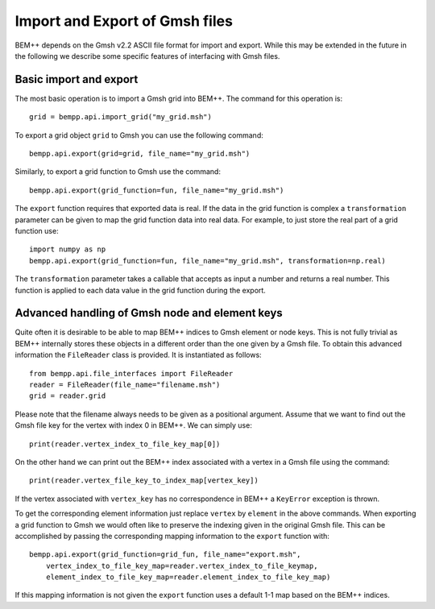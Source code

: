 Import and Export of Gmsh files
===============================

BEM++ depends on the Gmsh v2.2 ASCII file format for import and export. While this
may be extended in the future in the following we describe some specific features of
interfacing with Gmsh files.

Basic import and export
-----------------------
The most basic operation is to import a Gmsh grid into BEM++. The command for this
operation is::

    grid = bempp.api.import_grid("my_grid.msh")

To export a grid object ``grid`` to Gmsh you can use the following command::

    bempp.api.export(grid=grid, file_name="my_grid.msh")

Similarly, to export a grid function to Gmsh use the command::

    bempp.api.export(grid_function=fun, file_name="my_grid.msh")

The ``export`` function requires that exported data is real. If the data in the grid
function is complex a ``transformation`` parameter can be given to map the grid function
data into real data. For example, to just store the real part of a grid function use::

    import numpy as np
    bempp.api.export(grid_function=fun, file_name="my_grid.msh", transformation=np.real)

The ``transformation`` parameter takes a callable that accepts as input a number and returns
a real number. This function is applied to each data value in the grid function during the export.

Advanced handling of Gmsh node and element keys
-----------------------------------------------
Quite often it is desirable to be able to map BEM++ indices to Gmsh element or node keys. This is
not fully trivial as BEM++ internally stores these objects in a different order than the one given
by a Gmsh file. To obtain this advanced information the ``FileReader`` class is provided. It is
instantiated as follows::

    from bempp.api.file_interfaces import FileReader
    reader = FileReader(file_name="filename.msh")
    grid = reader.grid

Please note that the filename always needs to be given as a positional argument. Assume that we want
to find out the Gmsh file key for the vertex with index 0 in BEM++. We can simply use::

    print(reader.vertex_index_to_file_key_map[0])

On the other hand we can print out the BEM++ index associated with a vertex in a Gmsh file using the
command::

    print(reader.vertex_file_key_to_index_map[vertex_key])

If the vertex associated with ``vertex_key`` has no correspondence in BEM++ a ``KeyError`` exception is
thrown.

To get the corresponding element information just replace ``vertex`` by ``element`` in the above commands.
When exporting a grid function to Gmsh we would often like to preserve the indexing given in the original Gmsh
file. This can be accomplished by passing the corresponding mapping information to the ``export`` function with::

    bempp.api.export(grid_function=grid_fun, file_name="export.msh", 
        vertex_index_to_file_key_map=reader.vertex_index_to_file_keymap,
        element_index_to_file_key_map=reader.element_index_to_file_key_map)

If this mapping information is not given the ``export`` function uses a default 1-1 map based on the BEM++
indices.







